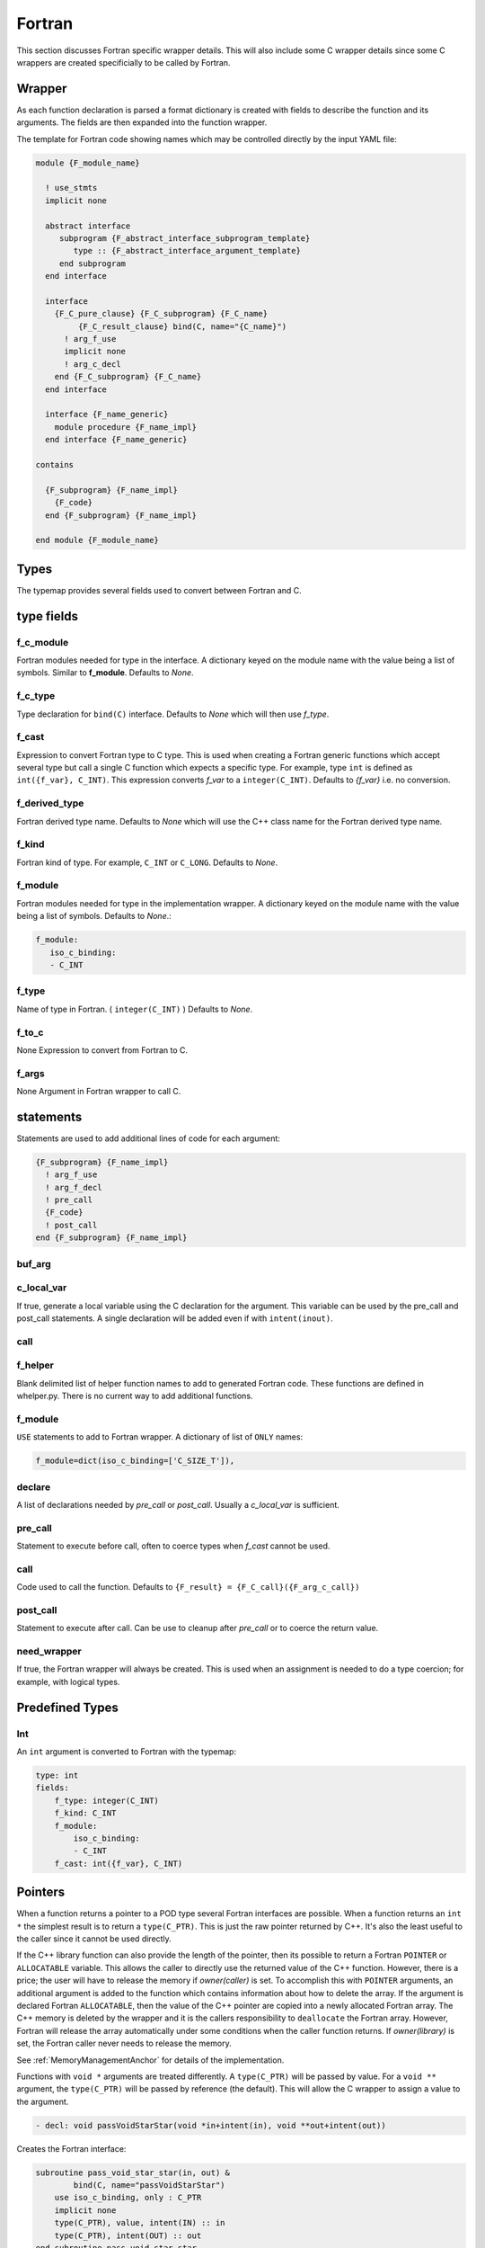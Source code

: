 .. Copyright (c) 2017-2019, Lawrence Livermore National Security, LLC and
   other Shroud Project Developers.
   See the top-level COPYRIGHT file for details.

   SPDX-License-Identifier: (BSD-3-Clause)


Fortran
=======

This section discusses Fortran specific wrapper details.
This will also include some C wrapper details since some C wrappers
are created specificially to be called by Fortran.

Wrapper
-------

As each function declaration is parsed a format dictionary is created
with fields to describe the function and its arguments.
The fields are then expanded into the function wrapper.

The template for Fortran code showing names which may 
be controlled directly by the input YAML file:

.. code-block:: text

    module {F_module_name}

      ! use_stmts
      implicit none

      abstract interface
         subprogram {F_abstract_interface_subprogram_template}
            type :: {F_abstract_interface_argument_template}
         end subprogram
      end interface

      interface
        {F_C_pure_clause} {F_C_subprogram} {F_C_name}
             {F_C_result_clause} bind(C, name="{C_name}")
          ! arg_f_use
          implicit none
          ! arg_c_decl
        end {F_C_subprogram} {F_C_name}
      end interface

      interface {F_name_generic}
        module procedure {F_name_impl}
      end interface {F_name_generic}

    contains

      {F_subprogram} {F_name_impl}
        {F_code}
      end {F_subprogram} {F_name_impl}

    end module {F_module_name}


Types
-----

The typemap provides several fields used to convert between Fortran and C.

type fields
-----------

.. f_return_type


f_c_module
^^^^^^^^^^

Fortran modules needed for type in the interface.
A dictionary keyed on the module name with the value being a list of symbols.
Similar to **f_module**.
Defaults to *None*.

f_c_type
^^^^^^^^

Type declaration for ``bind(C)`` interface.
Defaults to *None* which will then use *f_type*.

f_cast
^^^^^^

Expression to convert Fortran type to C type.
This is used when creating a Fortran generic functions which
accept several type but call a single C function which expects
a specific type.
For example, type ``int`` is defined as ``int({f_var}, C_INT)``.
This expression converts *f_var* to a ``integer(C_INT)``.
Defaults to *{f_var}*  i.e. no conversion.

..  See tutorial function9 for example.  f_cast is only used if the types are different.


f_derived_type
^^^^^^^^^^^^^^

Fortran derived type name.
Defaults to *None* which will use the C++ class name
for the Fortran derived type name.


f_kind
^^^^^^

Fortran kind of type. For example, ``C_INT`` or ``C_LONG``.
Defaults to *None*.


f_module
^^^^^^^^

Fortran modules needed for type in the implementation wrapper.  A
dictionary keyed on the module name with the value being a list of
symbols.
Defaults to *None*.:

.. code-block:: yaml

    f_module:
       iso_c_binding:
       - C_INT

f_type
^^^^^^

Name of type in Fortran.  ( ``integer(C_INT)`` )
Defaults to *None*.

f_to_c
^^^^^^

None
Expression to convert from Fortran to C.


f_args
^^^^^^

None
Argument in Fortran wrapper to call C.



statements
----------

Statements are used to add additional lines of code for each argument:

.. code-block:: text

      {F_subprogram} {F_name_impl}
        ! arg_f_use
        ! arg_f_decl
        ! pre_call
        {F_code}
        ! post_call
      end {F_subprogram} {F_name_impl}

buf_arg
^^^^^^^


c_local_var
^^^^^^^^^^^

If true, generate a local variable using the C declaration for the argument.
This variable can be used by the pre_call and post_call statements.
A single declaration will be added even if with ``intent(inout)``.

call
^^^^

f_helper
^^^^^^^^

Blank delimited list of helper function names to add to generated Fortran code.
These functions are defined in whelper.py.
There is no current way to add additional functions.


f_module
^^^^^^^^

``USE`` statements to add to Fortran wrapper.
A dictionary of list of ``ONLY`` names:

.. code-block:: yaml

        f_module=dict(iso_c_binding=['C_SIZE_T']),

declare
^^^^^^^

A list of declarations needed by *pre_call* or *post_call*.
Usually a *c_local_var* is sufficient.


pre_call
^^^^^^^^

Statement to execute before call, often to coerce types when *f_cast* cannot be used.

call
^^^^

Code used to call the function.
Defaults to ``{F_result} = {F_C_call}({F_arg_c_call})``

post_call
^^^^^^^^^

Statement to execute after call.
Can be use to cleanup after *pre_call* or to coerce the return value.

need_wrapper
^^^^^^^^^^^^

If true, the Fortran wrapper will always be created.
This is used when an assignment is needed to do a type coercion;
for example, with logical types.


Predefined Types
----------------

Int
^^^

An ``int`` argument is converted to Fortran with the typemap:

.. code-block:: yaml

    type: int
    fields:
        f_type: integer(C_INT)
        f_kind: C_INT
        f_module:
            iso_c_binding:
            - C_INT
        f_cast: int({f_var}, C_INT)


Pointers
--------

When a function returns a pointer to a POD type several Fortran
interfaces are possible. When a function returns an ``int *`` the
simplest result is to return a ``type(C_PTR)``.  This is just the raw
pointer returned by C++.  It's also the least useful to the caller
since it cannot be used directly.

If the C++ library function can also provide the length of the
pointer, then its possible to return a Fortran ``POINTER`` or
``ALLOCATABLE`` variable.  This allows the caller to directly use the
returned value of the C++ function.  However, there is a price; the
user will have to release the memory if *owner(caller)* is set.  To
accomplish this with ``POINTER`` arguments, an additional argument is
added to the function which contains information about how to delete
the array.  If the argument is declared Fortran ``ALLOCATABLE``, then
the value of the C++ pointer are copied into a newly allocated Fortran
array. The C++ memory is deleted by the wrapper and it is the callers
responsibility to ``deallocate`` the Fortran array. However, Fortran
will release the array automatically under some conditions when the
caller function returns. If *owner(library)* is set, the Fortran
caller never needs to release the memory.

See :ref:`MemoryManagementAnchor` for details of the implementation.

Functions with ``void *`` arguments are treated differently.  A
``type(C_PTR)`` will be passed by value.  For a ``void **`` argument,
the ``type(C_PTR)`` will be passed by reference (the default).  This
will allow the C wrapper to assign a value to the argument.

.. See clibrary.yaml  passVoidStarStar test

.. code-block:: yaml

    - decl: void passVoidStarStar(void *in+intent(in), void **out+intent(out))

Creates the Fortran interface:

.. code-block:: fortran

        subroutine pass_void_star_star(in, out) &
                bind(C, name="passVoidStarStar")
            use iso_c_binding, only : C_PTR
            implicit none
            type(C_PTR), value, intent(IN) :: in
            type(C_PTR), intent(OUT) :: out
        end subroutine pass_void_star_star

A void pointer may also be used in a C function when any type may be
passed in.  The attribute *assumedtype* can be used to declare a
Fortran argument as assumed-type: ``type(*)``.

.. code-block:: yaml

    - decl: int passAssumedType(void *arg+assumedtype)

.. code-block:: fortran

        function pass_assumed_type(arg) &
                result(SHT_rv) &
                bind(C, name="passAssumedType")
            use iso_c_binding, only : C_INT, C_PTR
            implicit none
            type(*) :: arg
            integer(C_INT) :: SHT_rv
        end function pass_assumed_type


Struct Types
------------

A struct in a YAML file creates a ``bind(C)`` derived type for the struct.
A struct may not contain any methods which would cause a v-table to be created.
This will cause an array of structs to be identical in C and C++.

If you want methods on a struct, then use the class keyword.


Class Types
-----------

Fortran uses the derived type *F_capsule_data_type* to save pointers
to C++ classes. The derived type also contains information about how
to delete the class.  The derived type corresponds to
*C_capsule_data_type* in the C wrapper.  A derived type is created for
each class which contains a *F_capsule_data_type*
member. *F_capsule_data_type* is ``BIND(C)`` which allows it to be
passed to the C wrapper:

.. code-block:: text

    type, bind(C) :: {F_capsule_data_type}
        type(C_PTR) :: addr = C_NULL_PTR  ! address of C++ memory
        integer(C_INT) :: idtor = 0       ! index of destructor
    end type {F_capsule_data_type}

    type {F_derived_name}
        type({F_capsule_data_type}) :: {F_derived_member}
    contains
        procedure :: {F_name_function} => {F_name_impl}
        generic :: {F_name_generic} => {F_name_function}, ...

        ! F_name_getter, F_name_setter, F_name_instance_get as underscore_name
        procedure :: [F_name_function_template] => [F_name_impl_template]

    end type {F_derived_name}

The ``idtor`` argument is described in :ref:`MemoryManagementAnchor`.

A function which returns a class, including constructors, is passed a
*F_capsule_data_type* argument as the last argument.  The argument's
members are filled in by the function.  The function will return a
``type(C_PTR)`` which contains the address of the
*F_capsule_data_type* argument.  The interface/prototype for the C
wrapper function allows it to be used in expressions similar to the
way that ``strcpy`` returns its destination argument.

For example, the YAML file:

.. code-block:: yaml

  - decl: const Class1 *getclass2() 

produces the code:

.. code-block:: text

    interface
        function c_getclass2({F_result_capsule}) &
                result({F_result}) &
                bind(C, name="TUT_getclass2")
            use iso_c_binding, only : C_PTR
            import :: {F_capsule_data_type}
            implicit none
            type({F_capsule_data_type}) :: {F_result_capsule}
            type(C_PTR) {F_result}
        end function c_getclass2
    end interface

    function getclass2() &
            result({F_result})
        use iso_c_binding, only : C_PTR
        type(C_PTR) :: {F_result_ptr}
        type(class1) :: {F_result}
        {F_result_ptr} = c_getclass2({F_result}%{F_derived_member})
    end function getclass2

The C wrappers appears as:

.. code-block:: c++

    TUT_class1 * TUT_getclass2(TUT_class1 * SHC_rv)
    {
        const tutorial::Class1 * SHCXX_rv = tutorial::getclass2();
        SHC_rv->addr = static_cast<void *>(const_cast<tutorial::Class1 *>(SHCXX_rv));
        SHC_rv->idtor = 0;
        return SHC_rv;
    }


Some actual variable names have been replace with their format names.

..        final! :: {F_name_final}

Standard type-bound procedures
^^^^^^^^^^^^^^^^^^^^^^^^^^^^^^

Several type bound procedures can be created to make it easier to 
use class from Fortran.

Usually the *F_derived_name* is constructed from wrapped C++
constructor.  It may also be useful to take a pointer to a C++ struct
and explicitly put it into a the derived type.  The functions
*F_name_instance_get* and *F_name_instance_set* can be used to access
the pointer directly.

.. Add methods to *F_capsule_data_type* directly?

Two predicate function are generated to compare derived types:

.. code-block:: text

        interface operator (.eq.)
            module procedure class1_eq
            module procedure singleton_eq
        end interface

        interface operator (.ne.)
            module procedure class1_ne
            module procedure singleton_ne
        end interface

    contains

        function {class_lower}_eq(a,b) result (rv)
            use iso_c_binding, only: c_associated
            type({F_derived_name}), intent(IN) ::a,b
            logical :: rv
            if (c_associated(a%{F_derived_member}%addr, b%{F_derived_member}%addr)) then
                rv = .true.
            else
                rv = .false.
            endif
        end function {class_lower}_eq

        function {class_lower}_ne(a,b) result (rv)
            use iso_c_binding, only: c_associated
            type({F_derived_name}), intent(IN) ::a,b
            logical :: rv
            if (.not. c_associated(a%{F_derived_member}%addr, b%{F_derived_member}%addr)) then
                rv = .true.
            else
                rv = .false.
            endif
        end function {class_lower}_ne
 

